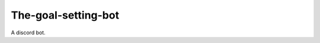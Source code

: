 The-goal-setting-bot
==========

.. image:: https://discord.com/api/guilds/743708767257886741/embed.png
   :target: https://discord.gg/Vh5GqY
   :alt: Discord server invite

A discord bot.
